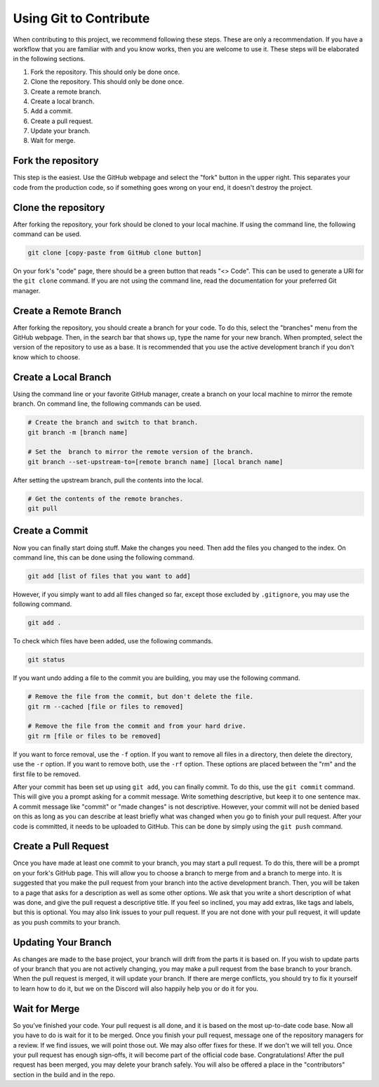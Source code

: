 Using Git to Contribute
=======================

When contributing to this project, we recommend following these steps. These are only a recommendation. If you have a workflow that you are familiar with and you know works, then you are welcome to use it. These steps will be elaborated in the following sections.

1. Fork the repository. This should only be done once.
2. Clone the repository. This should only be done once.
3. Create a remote branch.
4. Create a local branch.
5. Add a commit.
6. Create a pull request.
7. Update your branch.
8. Wait for merge.

Fork the repository
-------------------

This step is the easiest. Use the GitHub webpage and select the "fork" button in the upper right. This separates your code from the production code, so if something goes wrong on your end, it doesn't destroy the project.

Clone the repository
--------------------

After forking the repository, your fork should be cloned to your local machine. If using the command line, the following command can be used.

.. code::

   git clone [copy-paste from GitHub clone button]

On your fork's "code" page, there should be a green button that reads "<> Code". This can be used to generate a URI for the ``git clone`` command. If you are not using the command line, read the documentation for your preferred Git manager.

Create a Remote Branch
----------------------

After forking the repository, you should create a branch for your code. To do this, select the "branches" menu from the GitHub webpage. Then, in the search bar that shows up, type the name for your new branch. When prompted, select the version of the repository to use as a base. It is recommended that you use the active development branch if you don't know which to choose.


Create a Local Branch
---------------------

Using the command line or your favorite GitHub manager, create a branch on your local machine to mirror the remote branch. On command line, the following commands can be used.

.. code::

   # Create the branch and switch to that branch.
   git branch -m [branch name]

   # Set the  branch to mirror the remote version of the branch.
   git branch --set-upstream-to=[remote branch name] [local branch name]

After setting the upstream branch, pull the contents into the local.

.. code::

   # Get the contents of the remote branches.
   git pull

Create a Commit
---------------

Now you can finally start doing stuff. Make the changes you need. Then add the files you changed to the index. On command line, this can be done using the following command.

.. code::

   git add [list of files that you want to add]

However, if you simply want to add all files changed so far, except those excluded by ``.gitignore``, you may use the following command.

.. code::

   git add .

To check which files have been added, use the following commands.

.. code::

   git status

If you want undo adding a file to the commit you are building, you may use the following command.

.. code::

   # Remove the file from the commit, but don't delete the file.
   git rm --cached [file or files to removed]

   # Remove the file from the commit and from your hard drive.
   git rm [file or files to be removed]

If you want to force removal, use the ``-f`` option. If you want to remove all files in a directory, then delete the directory, use the ``-r`` option. If you want to remove both, use the ``-rf`` option. These options are placed between the "rm" and the first file to be removed.

After your commit has been set up using ``git add``, you can finally commit. To do this, use the ``git commit`` command. This will give you a prompt asking for a commit message. Write something descriptive, but keep it to one sentence max. A commit message like "commit" or "made changes" is not descriptive. However, your commit will not be denied based on this as long as you can describe at least briefly what was changed when you go to finish your pull request. After your code is committed, it needs to be uploaded to GitHub. This can be done by simply using the ``git push`` command.

Create a Pull Request
---------------------

Once you have made at least one commit to your branch, you may start a pull request. To do this, there will be a prompt on your fork's GitHub page. This will allow you to choose a branch to merge from and a branch to merge into. It is suggested that you make the pull request from your branch into the active development branch. Then, you will be taken to a page that asks for a description as well as some other options. We ask that you write a short description of what was done, and give the pull request a descriptive title. If you feel so inclined, you may add extras, like tags and labels, but this is optional. You may also link issues to your pull request. If you are not done with your pull request, it will update as you push commits to your branch.

Updating Your Branch
--------------------

As changes are made to the base project, your branch will drift from the parts it is based on. If you wish to update parts of your branch that you are not actively changing, you may make a pull request from the base branch to your branch. When the pull request is merged, it will update your branch. If there are merge conflicts, you should try to fix it yourself to learn how to do it, but we on the Discord will also happily help you or do it for you.

Wait for Merge
--------------

So you've finished your code. Your pull request is all done, and it is based on the most up-to-date code base. Now all you have to do is wait for it to be merged. Once you finish your pull request, message one of the repository managers for a review. If we find issues, we will point those out. We may also offer fixes for these. If we don't we will tell you. Once your pull request has enough sign-offs, it will become part of the official code base. Congratulations! After the pull request has been merged, you may delete your branch safely. You will also be offered a place in the "contributors" section in the build and in the repo.
